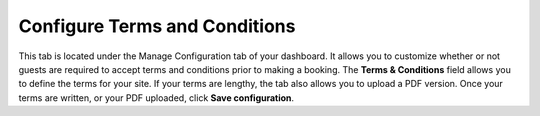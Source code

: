 .. _roomify_accommodations_configure_terms:

Configure Terms and Conditions
******************************

This tab is located under the Manage Configuration tab of your dashboard. It allows you to customize whether or not guests are required to accept terms and conditions prior to making a booking. The **Terms & Conditions** field allows you to define the terms for your site. If your terms are lengthy, the tab also allows you to upload a PDF version. Once your terms are written, or your PDF uploaded, click **Save configuration**.